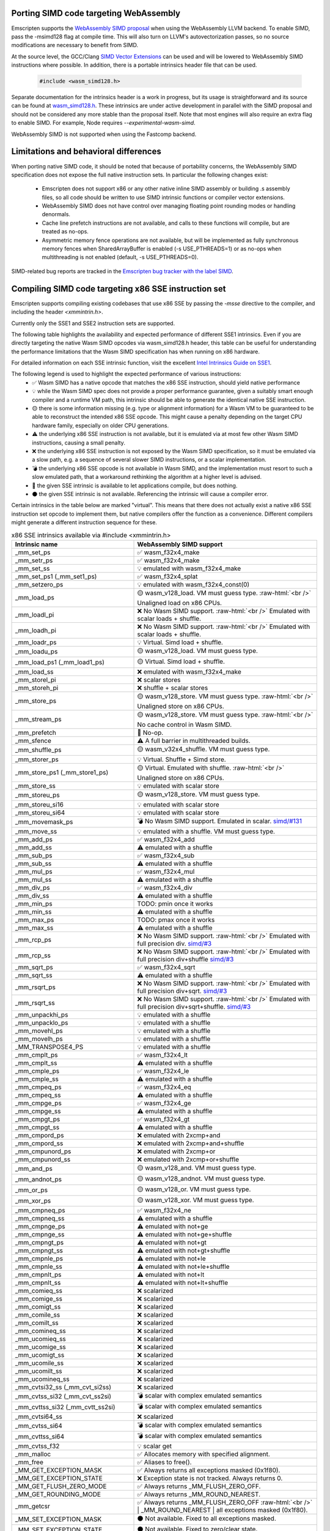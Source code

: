 .. Porting SIMD code:

.. role:: raw-html(raw)
    :format: html

=======================================
Porting SIMD code targeting WebAssembly
=======================================

Emscripten supports the `WebAssembly SIMD proposal <https://github.com/webassembly/simd/>`_ when using the WebAssembly LLVM backend. To enable SIMD, pass the -msimd128 flag at compile time. This will also turn on LLVM's autovectorization passes, so no source modifications are necessary to benefit from SIMD.

At the source level, the GCC/Clang `SIMD Vector Extensions <https://gcc.gnu.org/onlinedocs/gcc/Vector-Extensions.html>`_ can be used and will be lowered to WebAssembly SIMD instructions where possible. In addition, there is a portable intrinsics header file that can be used.

    .. code-block:: cpp

       #include <wasm_simd128.h>

Separate documentation for the intrinsics header is a work in progress, but its usage is straightforward and its source can be found at `wasm_simd128.h <https://github.com/llvm/llvm-project/blob/master/clang/lib/Headers/wasm_simd128.h>`_. These intrinsics are under active development in parallel with the SIMD proposal and should not be considered any more stable than the proposal itself. Note that most engines will also require an extra flag to enable SIMD. For example, Node requires `--experimental-wasm-simd`.

WebAssembly SIMD is not supported when using the Fastcomp backend.

======================================
Limitations and behavioral differences
======================================

When porting native SIMD code, it should be noted that because of portability concerns, the WebAssembly SIMD specification does not expose the full native instruction sets. In particular the following changes exist:

 - Emscripten does not support x86 or any other native inline SIMD assembly or building .s assembly files, so all code should be written to use SIMD intrinsic functions or compiler vector extensions.

 - WebAssembly SIMD does not have control over managing floating point rounding modes or handling denormals.

 - Cache line prefetch instructions are not available, and calls to these functions will compile, but are treated as no-ops.

 - Asymmetric memory fence operations are not available, but will be implemented as fully synchronous memory fences when SharedArrayBuffer is enabled (-s USE_PTHREADS=1) or as no-ops when multithreading is not enabled (default, -s USE_PTHREADS=0).

SIMD-related bug reports are tracked in the `Emscripten bug tracker with the label SIMD <https://github.com/emscripten-core/emscripten/issues?q=is%3Aopen+is%3Aissue+label%3ASIMD>`_.

=====================================================
Compiling SIMD code targeting x86 SSE instruction set
=====================================================

Emscripten supports compiling existing codebases that use x86 SSE by passing the `-msse` directive to the compiler, and including the header `<xmmintrin.h>`.

Currently only the SSE1 and SSE2 instruction sets are supported.

The following table highlights the availability and expected performance of different SSE1 intrinsics. Even if you are directly targeting the native Wasm SIMD opcodes via wasm_simd128.h header, this table can be useful for understanding the performance limitations that the Wasm SIMD specification has when running on x86 hardware.

For detailed information on each SSE intrinsic function, visit the excellent `Intel Intrinsics Guide on SSE1 <https://software.intel.com/sites/landingpage/IntrinsicsGuide/#techs=SSE>`_.

The following legend is used to highlight the expected performance of various instructions:
 - ✅ Wasm SIMD has a native opcode that matches the x86 SSE instruction, should yield native performance
 - 💡 while the Wasm SIMD spec does not provide a proper performance guarantee, given a suitably smart enough compiler and a runtime VM path, this intrinsic should be able to generate the identical native SSE instruction.
 - 🟡 there is some information missing (e.g. type or alignment information) for a Wasm VM to be guaranteed to be able to reconstruct the intended x86 SSE opcode. This might cause a penalty depending on the target CPU hardware family, especially on older CPU generations.
 - ⚠️ the underlying x86 SSE instruction is not available, but it is emulated via at most few other Wasm SIMD instructions, causing a small penalty.
 - ❌ the underlying x86 SSE instruction is not exposed by the Wasm SIMD specification, so it must be emulated via a slow path, e.g. a sequence of several slower SIMD instructions, or a scalar implementation.
 - 💣 the underlying x86 SSE opcode is not available in Wasm SIMD, and the implementation must resort to such a slow emulated path, that a workaround rethinking the algorithm at a higher level is advised.
 - 💭 the given SSE intrinsic is available to let applications compile, but does nothing.
 - ⚫ the given SSE intrinsic is not available. Referencing the intrinsic will cause a compiler error.

Certain intrinsics in the table below are marked "virtual". This means that there does not actually exist a native x86 SSE instruction set opcode to implement them, but native compilers offer the function as a convenience. Different compilers might generate a different instruction sequence for these.

.. list-table:: x86 SSE intrinsics available via #include <xmmintrin.h>
   :widths: 20 30
   :header-rows: 1

   * - Intrinsic name
     - WebAssembly SIMD support
   * - _mm_set_ps
     - ✅ wasm_f32x4_make
   * - _mm_setr_ps
     - ✅ wasm_f32x4_make
   * - _mm_set_ss
     - 💡 emulated with wasm_f32x4_make
   * - _mm_set_ps1 (_mm_set1_ps)
     - ✅ wasm_f32x4_splat
   * - _mm_setzero_ps
     - 💡 emulated with wasm_f32x4_const(0)
   * - _mm_load_ps
     - 🟡 wasm_v128_load. VM must guess type. :raw-html:`<br />` Unaligned load on x86 CPUs.
   * - _mm_loadl_pi
     - ❌ No Wasm SIMD support. :raw-html:`<br />` Emulated with scalar loads + shuffle.
   * - _mm_loadh_pi
     - ❌ No Wasm SIMD support. :raw-html:`<br />` Emulated with scalar loads + shuffle.
   * - _mm_loadr_ps
     - 💡 Virtual. Simd load + shuffle.
   * - _mm_loadu_ps
     - 🟡 wasm_v128_load. VM must guess type.
   * - _mm_load_ps1 (_mm_load1_ps)
     - 🟡 Virtual. Simd load + shuffle.
   * - _mm_load_ss
     - ❌ emulated with wasm_f32x4_make
   * - _mm_storel_pi
     - ❌ scalar stores
   * - _mm_storeh_pi
     - ❌ shuffle + scalar stores
   * - _mm_store_ps
     - 🟡 wasm_v128_store. VM must guess type. :raw-html:`<br />` Unaligned store on x86 CPUs.
   * - _mm_stream_ps
     - 🟡 wasm_v128_store. VM must guess type. :raw-html:`<br />` No cache control in Wasm SIMD.
   * - _mm_prefetch
     - 💭 No-op.
   * - _mm_sfence
     - ⚠️ A full barrier in multithreaded builds.
   * - _mm_shuffle_ps
     - 🟡 wasm_v32x4_shuffle. VM must guess type.
   * - _mm_storer_ps
     - 💡 Virtual. Shuffle + Simd store.
   * - _mm_store_ps1 (_mm_store1_ps)
     - 🟡 Virtual. Emulated with shuffle. :raw-html:`<br />` Unaligned store on x86 CPUs.
   * - _mm_store_ss
     - 💡 emulated with scalar store
   * - _mm_storeu_ps
     - 🟡 wasm_v128_store. VM must guess type.
   * - _mm_storeu_si16
     - 💡 emulated with scalar store
   * - _mm_storeu_si64
     - 💡 emulated with scalar store
   * - _mm_movemask_ps
     - 💣 No Wasm SIMD support. Emulated in scalar. `simd/#131 <https://github.com/WebAssembly/simd/issues/131>`_
   * - _mm_move_ss
     - 💡 emulated with a shuffle. VM must guess type.
   * - _mm_add_ps
     - ✅ wasm_f32x4_add
   * - _mm_add_ss
     - ⚠️ emulated with a shuffle
   * - _mm_sub_ps
     - ✅ wasm_f32x4_sub
   * - _mm_sub_ss
     - ⚠️ emulated with a shuffle
   * - _mm_mul_ps
     - ✅ wasm_f32x4_mul
   * - _mm_mul_ss
     - ⚠️ emulated with a shuffle
   * - _mm_div_ps
     - ✅ wasm_f32x4_div
   * - _mm_div_ss
     - ⚠️ emulated with a shuffle
   * - _mm_min_ps
     - TODO: pmin once it works
   * - _mm_min_ss
     - ⚠️ emulated with a shuffle
   * - _mm_max_ps
     - TODO: pmax once it works
   * - _mm_max_ss
     - ⚠️ emulated with a shuffle
   * - _mm_rcp_ps
     - ❌ No Wasm SIMD support. :raw-html:`<br />` Emulated with full precision div. `simd/#3 <https://github.com/WebAssembly/simd/issues/3>`_
   * - _mm_rcp_ss
     - ❌ No Wasm SIMD support. :raw-html:`<br />` Emulated with full precision div+shuffle `simd/#3 <https://github.com/WebAssembly/simd/issues/3>`_
   * - _mm_sqrt_ps
     - ✅ wasm_f32x4_sqrt
   * - _mm_sqrt_ss
     - ⚠️ emulated with a shuffle
   * - _mm_rsqrt_ps
     - ❌ No Wasm SIMD support. :raw-html:`<br />` Emulated with full precision div+sqrt. `simd/#3 <https://github.com/WebAssembly/simd/issues/3>`_
   * - _mm_rsqrt_ss
     - ❌ No Wasm SIMD support. :raw-html:`<br />` Emulated with full precision div+sqrt+shuffle. `simd/#3 <https://github.com/WebAssembly/simd/issues/3>`_
   * - _mm_unpackhi_ps
     - 💡 emulated with a shuffle
   * - _mm_unpacklo_ps
     - 💡 emulated with a shuffle
   * - _mm_movehl_ps
     - 💡 emulated with a shuffle
   * - _mm_movelh_ps
     - 💡 emulated with a shuffle
   * - _MM_TRANSPOSE4_PS
     - 💡 emulated with a shuffle
   * - _mm_cmplt_ps
     - ✅ wasm_f32x4_lt
   * - _mm_cmplt_ss
     - ⚠️ emulated with a shuffle
   * - _mm_cmple_ps
     - ✅ wasm_f32x4_le
   * - _mm_cmple_ss
     - ⚠️ emulated with a shuffle
   * - _mm_cmpeq_ps
     - ✅ wasm_f32x4_eq
   * - _mm_cmpeq_ss
     - ⚠️ emulated with a shuffle
   * - _mm_cmpge_ps
     - ✅ wasm_f32x4_ge
   * - _mm_cmpge_ss
     - ⚠️ emulated with a shuffle
   * - _mm_cmpgt_ps
     - ✅ wasm_f32x4_gt
   * - _mm_cmpgt_ss
     - ⚠️ emulated with a shuffle
   * - _mm_cmpord_ps
     - ❌ emulated with 2xcmp+and
   * - _mm_cmpord_ss
     - ❌ emulated with 2xcmp+and+shuffle
   * - _mm_cmpunord_ps
     - ❌ emulated with 2xcmp+or
   * - _mm_cmpunord_ss
     - ❌ emulated with 2xcmp+or+shuffle
   * - _mm_and_ps
     - 🟡 wasm_v128_and. VM must guess type.
   * - _mm_andnot_ps
     - 🟡 wasm_v128_andnot. VM must guess type.
   * - _mm_or_ps
     - 🟡 wasm_v128_or. VM must guess type.
   * - _mm_xor_ps
     - 🟡 wasm_v128_xor. VM must guess type.
   * - _mm_cmpneq_ps
     - ✅ wasm_f32x4_ne
   * - _mm_cmpneq_ss
     - ⚠️ emulated with a shuffle
   * - _mm_cmpnge_ps
     - ⚠️ emulated with not+ge
   * - _mm_cmpnge_ss
     - ⚠️ emulated with not+ge+shuffle
   * - _mm_cmpngt_ps
     - ⚠️ emulated with not+gt
   * - _mm_cmpngt_ss
     - ⚠️ emulated with not+gt+shuffle
   * - _mm_cmpnle_ps
     - ⚠️ emulated with not+le
   * - _mm_cmpnle_ss
     - ⚠️ emulated with not+le+shuffle
   * - _mm_cmpnlt_ps
     - ⚠️ emulated with not+lt
   * - _mm_cmpnlt_ss
     - ⚠️ emulated with not+lt+shuffle
   * - _mm_comieq_ss
     - ❌ scalarized
   * - _mm_comige_ss
     - ❌ scalarized
   * - _mm_comigt_ss
     - ❌ scalarized
   * - _mm_comile_ss
     - ❌ scalarized
   * - _mm_comilt_ss
     - ❌ scalarized
   * - _mm_comineq_ss
     - ❌ scalarized
   * - _mm_ucomieq_ss
     - ❌ scalarized
   * - _mm_ucomige_ss
     - ❌ scalarized
   * - _mm_ucomigt_ss
     - ❌ scalarized
   * - _mm_ucomile_ss
     - ❌ scalarized
   * - _mm_ucomilt_ss
     - ❌ scalarized
   * - _mm_ucomineq_ss
     - ❌ scalarized
   * - _mm_cvtsi32_ss (_mm_cvt_si2ss)
     - ❌ scalarized
   * - _mm_cvtss_si32 (_mm_cvt_ss2si)
     - 💣 scalar with complex emulated semantics
   * - _mm_cvttss_si32 (_mm_cvtt_ss2si)
     - 💣 scalar with complex emulated semantics
   * - _mm_cvtsi64_ss
     - ❌ scalarized
   * - _mm_cvtss_si64
     - 💣 scalar with complex emulated semantics
   * - _mm_cvttss_si64
     - 💣 scalar with complex emulated semantics
   * - _mm_cvtss_f32
     - 💡 scalar get
   * - _mm_malloc
     - ✅ Allocates memory with specified alignment.
   * - _mm_free
     - ✅ Aliases to free().
   * - _MM_GET_EXCEPTION_MASK
     - ✅ Always returns all exceptions masked (0x1f80).
   * - _MM_GET_EXCEPTION_STATE
     - ❌ Exception state is not tracked. Always returns 0.
   * - _MM_GET_FLUSH_ZERO_MODE
     - ✅ Always returns _MM_FLUSH_ZERO_OFF.
   * - _MM_GET_ROUNDING_MODE
     - ✅ Always returns _MM_ROUND_NEAREST.
   * - _mm_getcsr
     - ✅ Always returns _MM_FLUSH_ZERO_OFF :raw-html:`<br />` | _MM_ROUND_NEAREST | all exceptions masked (0x1f80).
   * - _MM_SET_EXCEPTION_MASK
     - ⚫ Not available. Fixed to all exceptions masked.
   * - _MM_SET_EXCEPTION_STATE
     - ⚫ Not available. Fixed to zero/clear state.
   * - _MM_SET_FLUSH_ZERO_MODE
     - ⚫ Not available. Fixed to _MM_FLUSH_ZERO_OFF.
   * - _MM_SET_ROUNDING_MODE
     - ⚫ Not available. Fixed to _MM_ROUND_NEAREST.
   * - _mm_setcsr
     - ⚫ Not available.
   * - _mm_undefined_ps
     - ✅ Virtual

⚫ The following extensions that SSE1 instruction set brought to 64-bit wide MMX registers are not available:
 - _mm_avg_pu8, _mm_avg_pu16, _mm_cvt_pi2ps, _mm_cvt_ps2pi, _mm_cvt_pi16_ps, _mm_cvt_pi32_ps, _mm_cvt_pi32x2_ps, _mm_cvt_pi8_ps, _mm_cvt_ps_pi16, _mm_cvt_ps_pi32, _mm_cvt_ps_pi8, _mm_cvt_pu16_ps, _mm_cvt_pu8_ps, _mm_cvtt_ps2pi, _mm_cvtt_pi16_ps, _mm_cvttps_pi32, _mm_extract_pi16, _mm_insert_pi16, _mm_maskmove_si64, _m_maskmovq, _mm_max_pi16, _mm_max_pu8, _mm_min_pi16, _mm_min_pu8, _mm_movemask_pi8, _mm_mulhi_pu16, _m_pavgb, _m_pavgw, _m_pextrw, _m_pinsrw, _m_pmaxsw, _m_pmaxub, _m_pminsw, _m_pminub, _m_pmovmskb, _m_pmulhuw, _m_psadbw, _m_pshufw, _mm_sad_pu8, _mm_shuffle_pi16 and _mm_stream_pi.

Any code referencing these intrinsics will not compile.

The following table highlights the availability and expected performance of different SSE2 intrinsics. Refer to `Intel Intrinsics Guide on SSE2 <https://software.intel.com/sites/landingpage/IntrinsicsGuide/#techs=SSE2>`_.

.. list-table:: x86 SSE2 intrinsics available via #include <emmintrin.h>
   :widths: 20 30
   :header-rows: 1

   * - Intrinsic name
     - WebAssembly SIMD support
   * - _mm_add_epi16
     - ✅ wasm_i16x8_add
   * - _mm_add_epi32
     - ✅ wasm_i32x4_add
   * - _mm_add_epi64
     - ✅ wasm_i64x2_add
   * - _mm_add_epi8
     - ✅ wasm_i8x16_add
   * - _mm_add_pd
     - ✅ wasm_f64x2_add
   * - _mm_add_sd
     - ⚠️ emulated with a shuffle
   * - _mm_adds_epi16
     - ✅ wasm_i16x8_add_saturate
   * - _mm_adds_epi8
     - ✅ wasm_i8x16_add_saturate
   * - _mm_adds_epu16
     - ✅ wasm_u16x8_add_saturate
   * - _mm_adds_epu8
     - ✅ wasm_u8x16_add_saturate
   * - _mm_and_pd
     - 🟡 wasm_v128_and. VM must guess type.
   * - _mm_and_si128
     - 🟡 wasm_v128_and. VM must guess type.
   * - _mm_andnot_pd
     - 🟡 wasm_v128_andnot. VM must guess type.
   * - _mm_andnot_si128
     - 🟡 wasm_v128_andnot. VM must guess type.
   * - _mm_avg_epu16
     - ✅ wasm_u16x8_avgr
   * - _mm_avg_epu8
     - ✅ wasm_u8x16_avgr
   * - _mm_castpd_ps
     - ✅ no-op
   * - _mm_castpd_si128
     - ✅ no-op
   * - _mm_castps_pd
     - ✅ no-op
   * - _mm_castps_si128
     - ✅ no-op
   * - _mm_castsi128_pd
     - ✅ no-op
   * - _mm_castsi128_ps
     - ✅ no-op
   * - _mm_clflush
     - 💭 No-op. No cache hinting in Wasm SIMD.
   * - _mm_cmpeq_epi16
     - ✅ wasm_i16x8_eq
   * - _mm_cmpeq_epi32
     - ✅ wasm_i32x4_eq
   * - _mm_cmpeq_epi8
     - ✅ wasm_i8x16_eq
   * - _mm_cmpeq_pd
     - ✅ wasm_f64x2_eq
   * - _mm_cmpeq_sd
     - ⚠️ emulated with a shuffle
   * - _mm_cmpge_pd
     - ✅ wasm_f64x2_ge
   * - _mm_cmpge_sd
     - ⚠️ emulated with a shuffle
   * - _mm_cmpgt_epi16
     - ✅ wasm_i16x8_gt
   * - _mm_cmpgt_epi32
     - ✅ wasm_i32x4_gt
   * - _mm_cmpgt_epi8
     - ✅ wasm_i8x16_gt
   * - _mm_cmpgt_pd
     - ✅ wasm_f64x2_gt
   * - _mm_cmpgt_sd
     - ⚠️ emulated with a shuffle
   * - _mm_cmple_pd
     - ✅ wasm_f64x2_le
   * - _mm_cmple_sd
     - ⚠️ emulated with a shuffle
   * - _mm_cmplt_epi16
     - ✅ wasm_i16x8_lt
   * - _mm_cmplt_epi32
     - ✅ wasm_i32x4_lt
   * - _mm_cmplt_epi8
     - ✅ wasm_i8x16_lt
   * - _mm_cmplt_pd
     - ✅ wasm_f64x2_lt
   * - _mm_cmplt_sd
     - ⚠️ emulated with a shuffle
   * - _mm_cmpneq_pd
     - ✅ wasm_f64x2_ne
   * - _mm_cmpneq_sd
     - ⚠️ emulated with a shuffle
   * - _mm_cmpnge_pd
     - ⚠️ emulated with not+ge
   * - _mm_cmpnge_sd
     - ⚠️ emulated with not+ge+shuffle
   * - _mm_cmpngt_pd
     - ⚠️ emulated with not+gt
   * - _mm_cmpngt_sd
     - ⚠️ emulated with not+gt+shuffle
   * - _mm_cmpnle_pd
     - ⚠️ emulated with not+le
   * - _mm_cmpnle_sd
     - ⚠️ emulated with not+le+shuffle
   * - _mm_cmpnlt_pd
     - ⚠️ emulated with not+lt
   * - _mm_cmpnlt_sd
     - ⚠️ emulated with not+lt+shuffle
   * - _mm_cmpord_pd
     - ❌ emulated with 2xcmp+and
   * - _mm_cmpord_sd
     - ❌ emulated with 2xcmp+and+shuffle
   * - _mm_cmpunord_pd
     - ❌ emulated with 2xcmp+or
   * - _mm_cmpunord_sd
     - ❌ emulated with 2xcmp+or+shuffle
   * - _mm_comieq_sd
     - ❌ scalarized
   * - _mm_comige_sd
     - ❌ scalarized
   * - _mm_comigt_sd
     - ❌ scalarized
   * - _mm_comile_sd
     - ❌ scalarized
   * - _mm_comilt_sd
     - ❌ scalarized
   * - _mm_comineq_sd
     - ❌ scalarized
   * - _mm_cvtepi32_pd
     - ❌ scalarized
   * - _mm_cvtepi32_ps
     - ✅ wasm_f32x4_convert_i32x4
   * - _mm_cvtpd_epi32
     - ❌ scalarized
   * - _mm_cvtpd_ps
     - ❌ scalarized
   * - _mm_cvtps_epi32
     - ❌ scalarized
   * - _mm_cvtps_pd
     - ❌ scalarized
   * - _mm_cvtsd_f64
     - ✅ wasm_f64x2_extract_lane
   * - _mm_cvtsd_si32
     - ❌ scalarized
   * - _mm_cvtsd_si64
     - ❌ scalarized
   * - _mm_cvtsd_si64x
     - ❌ scalarized
   * - _mm_cvtsd_ss
     - ❌ scalarized
   * - _mm_cvtsi128_si32
     - ✅ wasm_i32x4_extract_lane
   * - _mm_cvtsi128_si64 (_mm_cvtsi128_si64x)
     - ✅ wasm_i64x2_extract_lane
   * - _mm_cvtsi32_sd
     - ❌ scalarized
   * - _mm_cvtsi32_si128
     - 💡 emulated with wasm_i32x4_make
   * - _mm_cvtsi64_sd (_mm_cvtsi64x_sd)
     - ❌ scalarized
   * - _mm_cvtsi64_si128 (_mm_cvtsi64x_si128)
     - 💡 emulated with wasm_i64x2_make
   * - _mm_cvtss_sd
     - ❌ scalarized
   * - _mm_cvttpd_epi32
     - ❌ scalarized
   * - _mm_cvttps_epi32
     - ❌ scalarized
   * - _mm_cvttsd_si32
     - ❌ scalarized
   * - _mm_cvttsd_si64 (_mm_cvttsd_si64x)
     - ❌ scalarized
   * - _mm_div_pd
     - ✅ wasm_f64x2_div
   * - _mm_div_sd
     - ⚠️ emulated with a shuffle
   * - _mm_extract_epi16
     - ✅ wasm_u16x8_extract_lane
   * - _mm_insert_epi16
     - ✅ wasm_i16x8_replace_lane
   * - _mm_lfence
     - ⚠️ A full barrier in multithreaded builds.
   * - _mm_load_pd
     - 🟡 wasm_v128_load. VM must guess type. :raw-html:`<br />` Unaligned load on x86 CPUs.
   * - _mm_load1_pd (_mm_load_pd1)
     - 🟡 Virtual. wasm_v64x2_load_splat, VM must guess type.
   * - _mm_load_sd
     - ❌ emulated with wasm_f64x2_make
   * - _mm_load_si128
     - 🟡 wasm_v128_load. VM must guess type. :raw-html:`<br />` Unaligned load on x86 CPUs.
   * - _mm_loadh_pd
     - ❌ No Wasm SIMD support. :raw-html:`<br />` Emulated with scalar loads + shuffle.
   * - _mm_loadl_epi64
     - ❌ No Wasm SIMD support. :raw-html:`<br />` Emulated with scalar loads + shuffle.
   * - _mm_loadl_pd
     - ❌ No Wasm SIMD support. :raw-html:`<br />` Emulated with scalar loads + shuffle.
   * - _mm_loadr_pd
     - 💡 Virtual. Simd load + shuffle.
   * - _mm_loadu_pd
     - 🟡 wasm_v128_load. VM must guess type.
   * - _mm_loadu_si128
     - 🟡 wasm_v128_load. VM must guess type.
   * - _mm_loadu_si32
     - ❌ emulated with wasm_i32x4_make
   * - _mm_madd_epi16
     - ❌ scalarized
   * - _mm_maskmoveu_si128
     - ❌ scalarized
   * - _mm_max_epi16
     - ✅ wasm_i16x8_max
   * - _mm_max_epu8
     - ✅ wasm_u8x16_max
   * - _mm_max_pd
     - TODO: migrate to wasm_f64x2_pmax
   * - _mm_max_sd
     - ⚠️ emulated with a shuffle
   * - _mm_mfence
     - ⚠️ A full barrier in multithreaded builds.
   * - _mm_min_epi16
     - ✅ wasm_i16x8_min
   * - _mm_min_epu8
     - ✅ wasm_u8x16_min
   * - _mm_min_pd
     - TODO: migrate to wasm_f64x2_pmin
   * - _mm_min_sd
     - ⚠️ emulated with a shuffle
   * - _mm_move_epi64
     - 💡 emulated with a shuffle. VM must guess type.
   * - _mm_move_sd
     - 💡 emulated with a shuffle. VM must guess type.
   * - _mm_movemask_epi8
     - ❌ scalarized
   * - _mm_movemask_pd
     - ❌ scalarized
   * - _mm_mul_epu32
     - ❌ scalarized
   * - _mm_mul_pd
     - ✅ wasm_f64x2_mul
   * - _mm_mul_sd
     - ⚠️ emulated with a shuffle
   * - _mm_mulhi_epi16
     - ❌ scalarized
   * - _mm_mulhi_epu16
     - ❌ scalarized
   * - _mm_mullo_epi16
     - ✅ wasm_i16x8_mul
   * - _mm_or_pd
     - 🟡 wasm_v128_or. VM must guess type.
   * - _mm_or_si128
     - 🟡 wasm_v128_or. VM must guess type.
   * - _mm_packs_epi16
     - ✅ wasm_i8x16_narrow_i16x8
   * - _mm_packs_epi32
     - ✅ wasm_i16x8_narrow_i32x4
   * - _mm_packus_epi16
     - ✅ wasm_u8x16_narrow_i16x8
   * - _mm_pause
     - 💭 No-op.
   * - _mm_sad_epu8
     - ❌ scalarized
   * - _mm_set_epi16
     - ✅ wasm_i16x8_make
   * - _mm_set_epi32
     - ✅ wasm_i32x4_make
   * - _mm_set_epi64 (_mm_set_epi64x)
     - ✅ wasm_i64x2_make
   * - _mm_set_epi8
     - ✅ wasm_i8x16_make
   * - _mm_set_pd
     - ✅ wasm_f64x2_make
   * - _mm_set_sd
     - 💡 emulated with wasm_f64x2_make
   * - _mm_set1_epi16
     - ✅ wasm_i16x8_splat
   * - _mm_set1_epi32
     - ✅ wasm_i32x4_splat
   * - _mm_set1_epi64 (_mm_set1_epi64x)
     - ✅ wasm_i64x2_splat
   * - _mm_set1_epi8
     - ✅ wasm_i8x16_splat
   * - _mm_set1_pd (_mm_set_pd1)
     - ✅ wasm_f64x2_splat
   * - _mm_setr_epi16
     - ✅ wasm_i16x8_make
   * - _mm_setr_epi32
     - ✅ wasm_i32x4_make
   * - _mm_setr_epi64
     - ✅ wasm_i64x2_make
   * - _mm_setr_epi8
     - ✅ wasm_i8x16_make
   * - _mm_setr_pd
     - ✅ wasm_f64x2_make
   * - _mm_setzero_pd
     - 💡 emulated with wasm_f64x2_const
   * - _mm_setzero_si128
     - 💡 emulated with wasm_i64x2_const
   * - _mm_shuffle_epi32
     - 💡 emulated with a general shuffle
   * - _mm_shuffle_pd
     - 💡 emulated with a general shuffle
   * - _mm_shufflehi_epi16
     - 💡 emulated with a general shuffle
   * - _mm_shufflelo_epi16
     - 💡 emulated with a general shuffle
   * - _mm_sll_epi16
     - ❌ scalarized
   * - _mm_sll_epi32
     - ❌ scalarized
   * - _mm_sll_epi64
     - ❌ scalarized
   * - _mm_slli_epi16
     - 💡 wasm_i16x8_shl :raw-html:`<br />` ✅ if shift count is immediate constant.
   * - _mm_slli_epi32
     - 💡 wasm_i32x4_shl :raw-html:`<br />` ✅ if shift count is immediate constant.
   * - _mm_slli_epi64
     - 💡 wasm_i64x2_shl :raw-html:`<br />` ✅ if shift count is immediate constant.
   * - _mm_slli_si128 (_mm_bslli_si128)
     - 💡 emulated with a general shuffle
   * - _mm_sqrt_pd
     - ✅ wasm_f64x2_sqrt
   * - _mm_sqrt_sd
     - ⚠️ emulated with a shuffle
   * - _mm_sra_epi16
     - ❌ scalarized
   * - _mm_sra_epi32
     - ❌ scalarized
   * - _mm_srai_epi16
     - 💡 wasm_i16x8_shr :raw-html:`<br />` ✅ if shift count is immediate constant.
   * - _mm_srai_epi32
     - 💡 wasm_i32x4_shr :raw-html:`<br />` ✅ if shift count is immediate constant.
   * - _mm_srl_epi16
     - ❌ scalarized
   * - _mm_srl_epi32
     - ❌ scalarized
   * - _mm_srl_epi64
     - ❌ scalarized
   * - _mm_srli_epi16
     - 💡 wasm_u16x8_shr :raw-html:`<br />` ✅ if shift count is immediate constant.
   * - _mm_srli_epi32
     - 💡 wasm_u32x4_shr :raw-html:`<br />` ✅ if shift count is immediate constant.
   * - _mm_srli_epi64
     - 💡 wasm_u64x2_shr :raw-html:`<br />` ✅ if shift count is immediate constant.
   * - _mm_srli_si128 (_mm_bsrli_si128)
     - 💡 emulated with a general shuffle
   * - _mm_store_pd
     - 🟡 wasm_v128_store. VM must guess type. :raw-html:`<br />` Unaligned store on x86 CPUs.
   * - _mm_store_sd
     - 💡 emulated with scalar store
   * - _mm_store_si128
     - 🟡 wasm_v128_store. VM must guess type. :raw-html:`<br />` Unaligned store on x86 CPUs.
   * - _mm_store1_pd (_mm_store_pd1)
     - 🟡 Virtual. Emulated with shuffle. :raw-html:`<br />` Unaligned store on x86 CPUs.
   * - _mm_storeh_pd
     - ❌ shuffle + scalar stores
   * - _mm_storel_epi64
     - ❌ scalar store
   * - _mm_storel_pd
     - ❌ scalar store
   * - _mm_storer_pd
     - ❌ shuffle + scalar stores
   * - _mm_storeu_pd
     - 🟡 wasm_v128_store. VM must guess type.
   * - _mm_storeu_si128
     - 🟡 wasm_v128_store. VM must guess type.
   * - _mm_storeu_si32
     - 💡 emulated with scalar store
   * - _mm_stream_pd
     - 🟡 wasm_v128_store. VM must guess type. :raw-html:`<br />` No cache control in Wasm SIMD.
   * - _mm_stream_si128
     - 🟡 wasm_v128_store. VM must guess type. :raw-html:`<br />` No cache control in Wasm SIMD.
   * - _mm_stream_si32
     - 🟡 wasm_v128_store. VM must guess type. :raw-html:`<br />` No cache control in Wasm SIMD.
   * - _mm_stream_si64
     - 🟡 wasm_v128_store. VM must guess type. :raw-html:`<br />` No cache control in Wasm SIMD.
   * - _mm_sub_epi16
     - ✅ wasm_i16x8_sub
   * - _mm_sub_epi32
     - ✅ wasm_i32x4_sub
   * - _mm_sub_epi64
     - ✅ wasm_i64x2_sub
   * - _mm_sub_epi8
     - ✅ wasm_i8x16_sub
   * - _mm_sub_pd
     - ✅ wasm_f64x2_sub
   * - _mm_sub_sd
     - ⚠️ emulated with a shuffle
   * - _mm_subs_epi16
     - ✅ wasm_i16x8_sub_saturate
   * - _mm_subs_epi8
     - ✅ wasm_i8x16_sub_saturate
   * - _mm_subs_epu16
     - ✅ wasm_u16x8_sub_saturate
   * - _mm_subs_epu8
     - ✅ wasm_u8x16_sub_saturate
   * - _mm_ucomieq_sd
     - ❌ scalarized
   * - _mm_ucomige_sd
     - ❌ scalarized
   * - _mm_ucomigt_sd
     - ❌ scalarized
   * - _mm_ucomile_sd
     - ❌ scalarized
   * - _mm_ucomilt_sd
     - ❌ scalarized
   * - _mm_ucomineq_sd
     - ❌ scalarized
   * - _mm_undefined_pd
     - ✅ Virtual
   * - _mm_undefined_si128
     - ✅ Virtual
   * - _mm_unpackhi_epi16
     - 💡 emulated with a shuffle
   * - _mm_unpackhi_epi32
     - 💡 emulated with a shuffle
   * - _mm_unpackhi_epi64
     - 💡 emulated with a shuffle
   * - _mm_unpackhi_epi8
     - 💡 emulated with a shuffle
   * - _mm_unpachi_pd
     - 💡 emulated with a shuffle
   * - _mm_unpacklo_epi16
     - 💡 emulated with a shuffle
   * - _mm_unpacklo_epi32
     - 💡 emulated with a shuffle
   * - _mm_unpacklo_epi64
     - 💡 emulated with a shuffle
   * - _mm_unpacklo_epi8
     - 💡 emulated with a shuffle
   * - _mm_unpacklo_pd
     - 💡 emulated with a shuffle
   * - _mm_xor_pd
     - 🟡 wasm_v128_or. VM must guess type.
   * - _mm_xor_si128
     - 🟡 wasm_v128_or. VM must guess type.

⚫ The following extensions that SSE2 instruction set brought to 64-bit wide MMX registers are not available:
 - _mm_add_si64, _mm_movepi64_pi64, _mm_movpi64_epi64, _mm_mul_su32, _mm_sub_si64, _mm_cvtpd_pi32, _mm_cvtpi32_pd, _mm_cvttpd_pi32

Any code referencing these intrinsics will not compile.

The following table highlights the availability and expected performance of different SSE3 intrinsics. Refer to `Intel Intrinsics Guide on SSE3 <https://software.intel.com/sites/landingpage/IntrinsicsGuide/#techs=SSE3>`_.

.. list-table:: x86 SSE3 intrinsics available via #include <pmmintrin.h>
   :widths: 20 30
   :header-rows: 1

   * - Intrinsic name
     - WebAssembly SIMD support
   * - _mm_lddqu_si128
     - ✅ wasm_v128_load.
   * - _mm_addsub_ps
     - ⚠️ emulated with a SIMD add+mul+const
   * - _mm_hadd_ps
     - ⚠️ emulated with a SIMD add+two shuffles
   * - _mm_hsub_ps
     - ⚠️ emulated with a SIMD sub+two shuffles
   * - _mm_movehdup_ps
     - 💡 emulated with a general shuffle
   * - _mm_moveldup_ps
     - 💡 emulated with a general shuffle
   * - _mm_addsub_pd
     - ⚠️ emulated with a SIMD add+mul+const
   * - _mm_hadd_pd
     - ⚠️ emulated with a SIMD add+two shuffles
   * - _mm_hsub_pd
     - ⚠️ emulated with a SIMD add+two shuffles
   * - _mm_loaddup_pd
     - 🟡 Virtual. wasm_v64x2_load_splat, VM must guess type.
   * - _mm_movedup_pd
     - 💡 emulated with a general shuffle
   * - _MM_GET_DENORMALS_ZERO_MODE
     - ✅ Always returns _MM_DENORMALS_ZERO_ON. I.e. denormals are available.
   * - _MM_SET_DENORMALS_ZERO_MODE
     - ⚫ Not available. Fixed to _MM_DENORMALS_ZERO_ON.
   * - _mm_monitor
     - ⚫ Not available.
   * - _mm_mwait
     - ⚫ Not available.

The following table highlights the availability and expected performance of different SSSE3 intrinsics. Refer to `Intel Intrinsics Guide on SSSE3 <https://software.intel.com/sites/landingpage/IntrinsicsGuide/#techs=SSSE3>`_.

.. list-table:: x86 SSSE3 intrinsics available via #include <tmmintrin.h>
   :widths: 20 30
   :header-rows: 1

   * - Intrinsic name
     - WebAssembly SIMD support
   * - _mm_abs_epi8
     - ✅ wasm_i8x16_abs
   * - _mm_abs_epi16
     - ✅ wasm_i16x8_abs
   * - _mm_abs_epi32
     - ✅ wasm_i32x4_abs
   * - _mm_alignr_epi8
     - ⚠️ emulated with a SIMD or+two shifts
   * - _mm_hadd_epi16
     - ⚠️ emulated with a SIMD add+two shuffles
   * - _mm_hadd_epi32
     - ⚠️ emulated with a SIMD add+two shuffles
   * - _mm_hadds_epi16
     - ⚠️ emulated with a SIMD adds+two shuffles
   * - _mm_hsub_epi16
     - ⚠️ emulated with a SIMD sub+two shuffles
   * - _mm_hsub_epi32
     - ⚠️ emulated with a SIMD sub+two shuffles
   * - _mm_hsubs_epi16
     - ⚠️ emulated with a SIMD subs+two shuffles
   * - _mm_maddubs_epi16
     - ⚠️ emulated with SIMD saturated add+four shifts+two muls+and+const
   * - _mm_mulhrs_epi16
     - 💣 scalarized (TODO: emulatable in SIMD?)
   * - _mm_shuffle_epi8
     - 💣 scalarized (TODO: use wasm_v8x16_swizzle when available)
   * - _mm_sign_epi8
     - ⚠️ emulated with a SIMD complex shuffle+cmp+xor+andnot
   * - _mm_sign_epi16
     - ⚠️ emulated with a SIMD shr+cmp+xor+andnot
   * - _mm_sign_epi32
     - ⚠️ emulated with a SIMD shr+cmp+xor+andnot

⚫ The SSSE3 functions that deal with 64-bit wide MMX registers are not available:
 -  _mm_abs_pi8, _mm_abs_pi16, _mm_abs_pi32, _mm_alignr_pi8, _mm_hadd_pi16, _mm_hadd_pi32, _mm_hadds_pi16, _mm_hsub_pi16, _mm_hsub_pi32, _mm_hsubs_pi16, _mm_maddubs_pi16, _mm_mulhrs_pi16, _mm_shuffle_pi8, _mm_sign_pi8, _mm_sign_pi16 and _mm_sign_pi32

Any code referencing these intrinsics will not compile.

The following table highlights the availability and expected performance of different SSE4.1 intrinsics. Refer to `Intel Intrinsics Guide on SSE4.1 <https://software.intel.com/sites/landingpage/IntrinsicsGuide/#techs=SSE4_1>`_.

.. list-table:: x86 SSE4.1 intrinsics available via #include <smmintrin.h>
   :widths: 20 30
   :header-rows: 1

   * - Intrinsic name
     - WebAssembly SIMD support
   * - _mm_blend_epi16
     - 💡 emulated with a general shuffle
   * - _mm_blend_pd
     - 💡 emulated with a general shuffle
   * - _mm_blend_ps
     - 💡 emulated with a general shuffle
   * - _mm_blendv_epi8
     - ⚠️ emulated with a SIMD shr+and+andnot+or
   * - _mm_blendv_pd
     - ⚠️ emulated with a SIMD shr+and+andnot+or
   * - _mm_blendv_ps
     - ⚠️ emulated with a SIMD shr+and+andnot+or
   * - _mm_ceil_pd
     - ❌ scalarized
   * - _mm_ceil_ps
     - ❌ scalarized
   * - _mm_ceil_sd
     - ❌ scalarized
   * - _mm_ceil_ss
     - ❌ scalarized
   * - _mm_cmpeq_epi64
     - ❌ scalarized
   * - _mm_cvtepi16_epi32
     - ✅ wasm_i32x4_widen_low_i16x8
   * - _mm_cvtepi16_epi64
     - ⚠️ emulated with a SIMD widen+const+cmp+shuffle
   * - _mm_cvtepi32_epi64
     - ⚠️ emulated with SIMD const+cmp+shuffle
   * - _mm_cvtepi8_epi16
     - ✅ wasm_i16x8_widen_low_i8x16
   * - _mm_cvtepi8_epi32
     - ⚠️ emulated with two SIMD widens
   * - _mm_cvtepi8_epi64
     - ⚠️ emulated with two SIMD widens+const+cmp+shuffle
   * - _mm_cvtepu16_epi32
     - ✅ wasm_i32x4_widen_low_u16x8
   * - _mm_cvtepu16_epi64
     - ⚠️ emulated with SIMD const+two shuffles
   * - _mm_cvtepu32_epi64
     - ⚠️ emulated with SIMD const+shuffle
   * - _mm_cvtepu8_epi16
     - ✅ wasm_i16x8_widen_low_u8x16
   * - _mm_cvtepu8_epi32
     - ⚠️ emulated with two SIMD widens
   * - _mm_cvtepu8_epi64
     - ⚠️ emulated with SIMD const+three shuffles
   * - _mm_dp_pd
     - ⚠️ emulated with SIMD mul+add+setzero+2xblend
   * - _mm_dp_ps
     - ⚠️ emulated with SIMD mul+add+setzero+2xblend
   * - _mm_extract_epi32
     - ✅ wasm_i32x4_extract_lane
   * - _mm_extract_epi64
     - ✅ wasm_i64x2_extract_lane
   * - _mm_extract_epi8
     - ✅ wasm_u8x16_extract_lane
   * - _mm_extract_ps
     - ✅ wasm_i32x4_extract_lane
   * - _mm_floor_pd
     - ❌ scalarized
   * - _mm_floor_ps
     - ❌ scalarized
   * - _mm_floor_sd
     - ❌ scalarized
   * - _mm_floor_ss
     - ❌ scalarized
   * - _mm_insert_epi32
     - ✅ wasm_i32x4_replace_lane
   * - _mm_insert_epi64
     - ✅ wasm_i64x2_replace_lane
   * - _mm_insert_epi8
     - ✅ wasm_i8x16_replace_lane
   * - _mm_insert_ps
     - ⚠️ emulated with generic non-SIMD-mapping shuffles
   * - _mm_max_epi32
     - ✅ wasm_i32x4_max
   * - _mm_max_epi8
     - ✅ wasm_i8x16_max
   * - _mm_max_epu16
     - ✅ wasm_u16x8_max
   * - _mm_max_epu32
     - ✅ wasm_u32x4_max
   * - _mm_min_epi32
     - ✅ wasm_i32x4_min
   * - _mm_min_epi8
     - ✅ wasm_i8x16_min
   * - _mm_min_epu16
     - ✅ wasm_u16x8_min
   * - _mm_min_epu32
     - ✅ wasm_u32x4_min
   * - _mm_minpos_epu16
     - 💣 scalarized
   * - _mm_mpsadbw_epu8
     - 💣 scalarized
   * - _mm_mul_epi32
     - ❌ scalarized
   * - _mm_mullo_epi32
     - ✅ wasm_i32x4_mul
   * - _mm_packus_epi32
     - ✅ wasm_u16x8_narrow_i32x4
   * - _mm_round_pd
     - 💣 scalarized
   * - _mm_round_ps
     - 💣 scalarized
   * - _mm_round_sd
     - 💣 scalarized
   * - _mm_round_ss
     - 💣 scalarized
   * - _mm_stream_load_si128
     - 🟡 wasm_v128_load. VM must guess type. :raw-html:`<br />` Unaligned load on x86 CPUs.
   * - _mm_test_all_ones
     - ❌ scalarized
   * - _mm_test_all_zeros
     - ❌ scalarized
   * - _mm_test_mix_ones_zeros
     - ❌ scalarized
   * - _mm_testc_si128
     - ❌ scalarized
   * - _mm_test_nzc_si128
     - ❌ scalarized
   * - _mm_testz_si128
     - ❌ scalarized

The following table highlights the availability and expected performance of different SSE4.2 intrinsics. Refer to `Intel Intrinsics Guide on SSE4.2 <https://software.intel.com/sites/landingpage/IntrinsicsGuide/#techs=SSE4_2>`_.

.. list-table:: x86 SSE4.1 intrinsics available via #include <smmintrin.h>
   :widths: 20 30
   :header-rows: 1

   * - Intrinsic name
     - WebAssembly SIMD support
   * - _mm_cmpgt_epi64
     - ❌ scalarized

⚫ The SSE4.2 functions that deal with string comparisons and CRC calculations are not available:
 - _mm_cmpestra, _mm_cmpestrc, _mm_cmpestri, _mm_cmpestrm, _mm_cmpestro, _mm_cmpestrs, _mm_cmpestrz, _mm_cmpistra, _mm_cmpistrc, _mm_cmpistri, _mm_cmpistrm, _mm_cmpistro, _mm_cmpistrs, _mm_cmpistrz, _mm_crc32_u16, _mm_crc32_u32, _mm_crc32_u64, _mm_crc32_u8

Any code referencing these intrinsics will not compile.

The following table highlights the availability and expected performance of different AVX intrinsics. Refer to `Intel Intrinsics Guide on AVX <https://software.intel.com/sites/landingpage/IntrinsicsGuide/#techs=AVX>`_.

.. list-table:: x86 AVX intrinsics available via #include <immintrin.h>
   :widths: 20 30
   :header-rows: 1

   * - Intrinsic name
     - WebAssembly SIMD support
   * - _mm_broadcast_ss
     - ✅ wasm_v32x4_load_splat
   * - _mm_cmp_pd
     - ⚠️ emulated with 1-2 SIMD cmp+and/or
   * - _mm_cmp_ps
     - ⚠️ emulated with 1-2 SIMD cmp+and/or
   * - _mm_cmp_sd
     - ⚠️ emulated with 1-2 SIMD cmp+and/or+move
   * - _mm_cmp_ss
     - ⚠️ emulated with 1-2 SIMD cmp+and/or+move
   * - _mm_maskload_pd
     - ⚠️ emulated with SIMD load+shift+and
   * - _mm_maskload_ps
     - ⚠️ emulated with SIMD load+shift+and
   * - _mm_maskstore_pd
     - ❌ scalarized
   * - _mm_maskstore_ps
     - ❌ scalarized
   * - _mm_permute_pd
     - 💡 emulated with a general shuffle
   * - _mm_permute_ps
     - 💡 emulated with a general shuffle
   * - _mm_permutevar_pd
     - 💣 scalarized
   * - _mm_permutevar_ps
     - 💣 scalarized
   * - _mm_testc_pd
     - 💣 emulated with complex SIMD+scalar sequence
   * - _mm_testc_ps
     - 💣 emulated with complex SIMD+scalar sequence
   * - _mm_testnzc_pd
     - 💣 emulated with complex SIMD+scalar sequence
   * - _mm_testnzc_ps
     - 💣 emulated with complex SIMD+scalar sequence
   * - _mm_testz_pd
     - 💣 emulated with complex SIMD+scalar sequence
   * - _mm_testz_ps
     - 💣 emulated with complex SIMD+scalar sequence

Only the 128-bit wide instructions from AVX instruction set are available. 256-bit wide AVX instructions are not provided.


====================================================== 
Compiling SIMD code targeting ARM NEON instruction set
======================================================

Emscripten supports compiling existing codebases that use ARM NEON by
passing the `-mfpu=neon` directive to the compiler, and including the
header `<arm_neon.h>`.

In terms of performance, it is very important to note that only
instructions which operate on 128-bit wide vectors are supported
cleanly. This means that nearly any instruction which is not of a "q"
variant (i.e. "vaddq" as opposed to "vadd") will be scalarized.

These are pulled from `SIMDe repository on Github
<https://github.com/simd-everywhere/simde>`_. To update emscripten
with the latest SIMDe version, run `tools/simde_update.py`.

The following table highlights the availability of various 128-bit
wide intrinsics.

Similarly to above, the following legend is used:
 - ✅ Wasm SIMD has a native opcode that matches the NEON instruction, should yield native performance
 - 💡 while the Wasm SIMD spec does not provide a proper performance guarantee, given a suitably smart enough compiler and a runtime VM path, this intrinsic should be able to generate the identical native NEON instruction.
 - ⚠️ the underlying NEON instruction is not available, but it is emulated via at most few other Wasm SIMD instructions, causing a small penalty.
 - ❌ the underlying NEON instruction is not exposed by the Wasm SIMD specification, so it must be emulated via a slow path, e.g. a sequence of several slower SIMD instructions, or a scalar implementation.
 - ⚫ the given NEON intrinsic is not available. Referencing the intrinsic will cause a compiler error.

For detailed information on each intrinsic function, refer to `NEON Intrinsics Reference
<https://developer.arm.com/architectures/instruction-sets/simd-isas/neon/intrinsics>`_.

.. list-table:: NEON Intrinsics
   :widths: 20 30
   :header-rows: 1

   * - Intrinsic name
     - Wasm SIMD Support
   * - vaba
     - ⚫ Not implemented, will trigger compiler error
   * - vabal
     - ⚫ Not implemented, will trigger compiler error
   * - vabd
     - ⚫ Not implemented, will trigger compiler error
   * - vabdl
     - ⚫ Not implemented, will trigger compiler error
   * - vabs
     - native
   * - vadd
     - native
   * - vaddl
     - ⚫ Not implemented, will trigger compiler error
   * - vaddlv
     - ⚫ Not implemented, will trigger compiler error
   * - vaddv
     - ⚫ Not implemented, will trigger compiler error
   * - vaddw 
     - ❌ Will be emulated with slow instructions, or scalarized
   * - vand 
     - native
   * - vbic
     - ⚫ Not implemented, will trigger compiler error
   * - vbsl
     - native
   * - vcagt
     - ⚠ Does not have direct implementation, but is emulated using fast NEON instructions
   * - vceq
     - 💡 Depends on a smart enough compiler, but should be near native
   * - vceqz
     - ⚠ Does not have direct implementation, but is emulated using fast NEON instructions
   * - vcge
     - native
   * - vcgez
     - ⚠ Does not have direct implementation, but is emulated using fast NEON instructions
   * - vcgt
     - native
   * - vcgtz
     - ⚠ Does not have direct implementation, but is emulated using fast NEON instructions
   * - vcle
     - native
   * - vclez
     - ⚠ Does not have direct implementation, but is emulated using fast NEON instructions
   * - vcls
     - ⚫ Not implemented, will trigger compiler error
   * - vclt
     - native
   * - vcltz 
     - ⚠ Does not have direct implementation, but is emulated using fast NEON instructions
   * - vcnt
     - ⚫ Not implemented, will trigger compiler error
   * - vclz
     - ⚫ Not implemented, will trigger compiler error
   * - vcombine 
     - ❌ Will be emulated with slow instructions, or scalarized
   * - vcreate
     - ❌ Will be emulated with slow instructions, or scalarized
   * - vdot
     - ❌ Will be emulated with slow instructions, or scalarized
   * - vdot_lane
     - ❌ Will be emulated with slow instructions, or scalarized
   * - vdup
     - ⚫ Not implemented, will trigger compiler error
   * - vdup_n
     - native
   * - veor
     - native
   * - vext
     - ❌ Will be emulated with slow instructions, or scalarized
   * - vget_lane
     - native
   * - vhadd
     - ⚫ Not implemented, will trigger compiler error
   * - vhsub
     - ⚫ Not implemented, will trigger compiler error
   * - vld1
     - native
   * - vld2
     - ⚫ Not implemented, will trigger compiler error
   * - vld3
     - 💡 Depends on a smart enough compiler, but should be near native
   * - vld4
     - 💡 Depends on a smart enough compiler, but should be near native
   * - vmax
     - native
   * - vmaxv
     - ⚫ Not implemented, will trigger compiler error
   * - vmin
     - native
   * - vminv
     - ⚫ Not implemented, will trigger compiler error
   * - vmla 
     - ⚠ Does not have direct implementation, but is emulated using fast NEON instructions
   * - vmlal
     - ❌ Will be emulated with slow instructions, or scalarized
   * - vmls
     - ⚫ Not implemented, will trigger compiler error
   * - vmlsl
     - ⚫ Not implemented, will trigger compiler error
   * - vmovl
     - native
   * - vmul
     - native
   * - vmul_n 
     - ⚠ Does not have direct implementation, but is emulated using fast NEON instructions
   * - vmull 
     - ⚠ Does not have direct implementation, but is emulated using fast NEON instructions
   * - vmull_n
     - ⚠ Does not have direct implementation, but is emulated using fast NEON instructions
   * - vmull_high
     - ❌ Will be emulated with slow instructions, or scalarized
   * - vmvn
     - native
   * - vneg
     - native
   * - vorn
     - ⚫ Not implemented, will trigger compiler error
   * - vorr
     - native
   * - vpadal
     - ❌ Will be emulated with slow instructions, or scalarized
   * - vpadd
     - ❌ Will be emulated with slow instructions, or scalarized
   * - vpaddl 
     - ❌ Will be emulated with slow instructions, or scalarized
   * - vpmax
     - ❌ Will be emulated with slow instructions, or scalarized
   * - vpmin
     - ❌ Will be emulated with slow instructions, or scalarized
   * - vpminnm
     - ⚫ Not implemented, will trigger compiler error
   * - vqabs
     - ⚫ Not implemented, will trigger compiler error
   * - vqabsb
     - ⚫ Not implemented, will trigger compiler error
   * - vqadd 
     - 💡 Depends on a smart enough compiler, but should be near native
   * - vqaddb
     - ⚫ Not implemented, will trigger compiler error
   * - vqdmulh  
     - ❌ Will be emulated with slow instructions, or scalarized
   * - vqneg
     - ⚫ Not implemented, will trigger compiler error
   * - vqnegb
     - ⚫ Not implemented, will trigger compiler error
   * - vqrdmulh
     - ⚫ Not implemented, will trigger compiler error
   * - vqrshl
     - ⚫ Not implemented, will trigger compiler error
   * - vqrshlb
     - ⚫ Not implemented, will trigger compiler error
   * - vqshl
     - ⚫ Not implemented, will trigger compiler error
   * - vqshlb
     - ⚫ Not implemented, will trigger compiler error
   * - vqsub
     - ⚫ Not implemented, will trigger compiler error
   * - vqsubb
     - ⚫ Not implemented, will trigger compiler error
   * - vqtbl1
     - ⚠ Does not have direct implementation, but is emulated using fast NEON instructions
   * - vqtbl2
     - ⚠ Does not have direct implementation, but is emulated using fast NEON instructions
   * - vqtbl3
     - ⚠ Does not have direct implementation, but is emulated using fast NEON instructions
   * - vqtbl4
     - ⚠ Does not have direct implementation, but is emulated using fast NEON instructions
   * - vqtbx1
     - ❌ Will be emulated with slow instructions, or scalarized
   * - vqtbx2
     - ❌ Will be emulated with slow instructions, or scalarized
   * - vqtbx3
     - ❌ Will be emulated with slow instructions, or scalarized
   * - vqtbx4
     - ❌ Will be emulated with slow instructions, or scalarized
   * - vrbit
     - ⚠ Does not have direct implementation, but is emulated using fast NEON instructions
   * - vreinterpret
     - 💡 Depends on a smart enough compiler, but should be near native
   * - vrev16
     - native
   * - vrev32
     - native
   * - vrev64
     - native
   * - vrhadd
     - ⚠ Does not have direct implementation, but is emulated using fast NEON instructions
   * - vrshl
     - ❌ Will be emulated with slow instructions, or scalarized
   * - vrshr_n
     - ❌ Will be emulated with slow instructions, or scalarized
   * - vrsra_n
     - ❌ Will be emulated with slow instructions, or scalarized
   * - vset_lane
     - native
   * - vshl
     - scalaried
   * - vshl_n
     - ❌ Will be emulated with slow instructions, or scalarized
   * - vshr_n
     - ⚠ Does not have direct implementation, but is emulated using fast NEON instructions
   * - vsra_n
     - ❌ Will be emulated with slow instructions, or scalarized
   * - vst1
     - native
   * - vst1_lane
     - 💡 Depends on a smart enough compiler, but should be near native
   * - vst2
     - ⚫ Not implemented, will trigger compiler error
   * - vst3
     - 💡 Depends on a smart enough compiler, but should be near native
   * - vst4
     - 💡 Depends on a smart enough compiler, but should be near native
   * - vsub
     - native
   * - vsubl
     - ⚠ Does not have direct implementation, but is emulated using fast NEON instructions
   * - vsubw
     - ⚫ Not implemented, will trigger compiler error
   * - vtbl1
     - ❌ Will be emulated with slow instructions, or scalarized
   * - vtbl2
     - ❌ Will be emulated with slow instructions, or scalarized
   * - vtbl3
     - ❌ Will be emulated with slow instructions, or scalarized
   * - vtbl4
     - ❌ Will be emulated with slow instructions, or scalarized
   * - vtbx1
     - ❌ Will be emulated with slow instructions, or scalarized
   * - vtbx2
     - ❌ Will be emulated with slow instructions, or scalarized
   * - vtbx3
     - ❌ Will be emulated with slow instructions, or scalarized
   * - vtbx4
     - ❌ Will be emulated with slow instructions, or scalarized
   * - vtrn
     - ❌ Will be emulated with slow instructions, or scalarized
   * - vtrn1
     - ❌ Will be emulated with slow instructions, or scalarized
   * - vtrn2
     - ❌ Will be emulated with slow instructions, or scalarized
   * - vtst
     - ❌ Will be emulated with slow instructions, or scalarized
   * - vuqadd
     - ⚫ Not implemented, will trigger compiler error
   * - vuqaddb
     - ⚫ Not implemented, will trigger compiler error
   * - vuzp
     - ❌ Will be emulated with slow instructions, or scalarized
   * - vuzp1
     - ❌ Will be emulated with slow instructions, or scalarized
   * - vuzp2
     - ❌ Will be emulated with slow instructions, or scalarized
   * - vzip
     - ❌ Will be emulated with slow instructions, or scalarized
   * - vzip1
     - ❌ Will be emulated with slow instructions, or scalarized
   * - vzip2
     - ❌ Will be emulated with slow instructions, or scalarized
